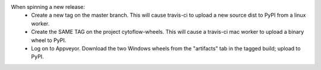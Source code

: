 When spinning a new release:
 - Create a new tag on the master branch.  This will cause travis-ci to
   upload a new source dist to PyPI from a linux worker.
 - Create the SAME TAG on the project cytoflow-wheels.  This will cause a
   travis-ci mac worker to upload a binary wheel to PyPI.
 - Log on to Appveyor.  Download the two Windows wheels from the "artifacts"
   tab in the tagged build; upload to PyPI.
